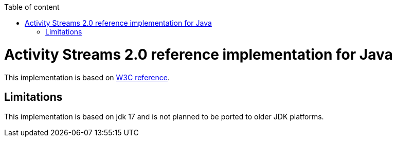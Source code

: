 :toc: auto
:stylesheet: spring.css
:doctype: book
:toc-title: Table of content
toc::[]

= Activity Streams 2.0 reference implementation for Java

This implementation is based on https://www.w3.org/TR/activitystreams-core/[W3C reference].

== Limitations

This implementation is based on jdk 17 and is not planned to be ported to older JDK platforms.